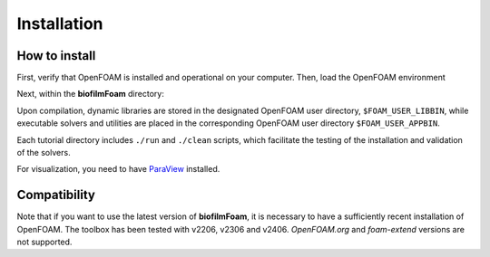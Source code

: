 Installation
============

How to install
--------------

First, verify that OpenFOAM is installed and operational on your computer. Then, load the OpenFOAM environment

.. prompt:: bash

   source /installation/path/OpenFOAM/etc/bashrc

Next, within the **biofilmFoam** directory:

.. prompt:: bash

   cd /path/biofilmFoam/
   ./allwmake -j

Upon compilation, dynamic libraries are stored in the designated OpenFOAM user directory, ``$FOAM_USER_LIBBIN``,
while executable solvers and utilities are placed in the corresponding OpenFOAM user directory ``$FOAM_USER_APPBIN``.

Each tutorial directory includes ``./run`` and ``./clean`` scripts, which facilitate the testing of the installation and validation of the solvers.

For visualization, you need to have `ParaView <https://www.paraview.org/>`_ installed.

Compatibility
-------------

Note that if you want to use the latest version of **biofilmFoam**, it is necessary to have a sufficiently recent installation of OpenFOAM. The toolbox has been tested with v2206, v2306 and v2406. `OpenFOAM.org` and `foam-extend` versions are not supported.
